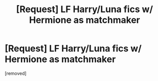#+TITLE: [Request] LF Harry/Luna fics w/ Hermione as matchmaker

* [Request] LF Harry/Luna fics w/ Hermione as matchmaker
:PROPERTIES:
:Score: 1
:DateUnix: 1498345717.0
:DateShort: 2017-Jun-25
:END:
[removed]

